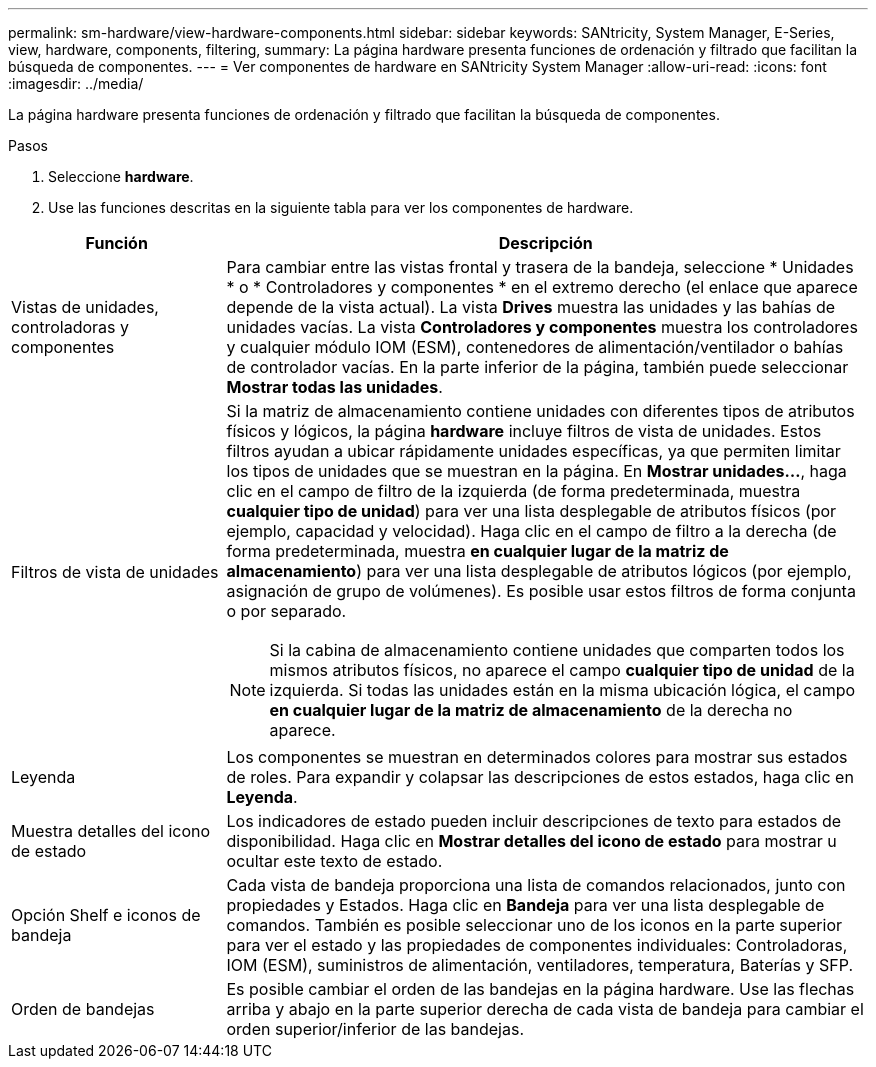 ---
permalink: sm-hardware/view-hardware-components.html 
sidebar: sidebar 
keywords: SANtricity, System Manager, E-Series, view, hardware, components, filtering, 
summary: La página hardware presenta funciones de ordenación y filtrado que facilitan la búsqueda de componentes. 
---
= Ver componentes de hardware en SANtricity System Manager
:allow-uri-read: 
:icons: font
:imagesdir: ../media/


[role="lead"]
La página hardware presenta funciones de ordenación y filtrado que facilitan la búsqueda de componentes.

.Pasos
. Seleccione *hardware*.
. Use las funciones descritas en la siguiente tabla para ver los componentes de hardware.


[cols="25h,~"]
|===
| Función | Descripción 


 a| 
Vistas de unidades, controladoras y componentes
 a| 
Para cambiar entre las vistas frontal y trasera de la bandeja, seleccione * Unidades * o * Controladores y componentes * en el extremo derecho (el enlace que aparece depende de la vista actual). La vista *Drives* muestra las unidades y las bahías de unidades vacías. La vista *Controladores y componentes* muestra los controladores y cualquier módulo IOM (ESM), contenedores de alimentación/ventilador o bahías de controlador vacías. En la parte inferior de la página, también puede seleccionar *Mostrar todas las unidades*.



 a| 
Filtros de vista de unidades
 a| 
Si la matriz de almacenamiento contiene unidades con diferentes tipos de atributos físicos y lógicos, la página *hardware* incluye filtros de vista de unidades. Estos filtros ayudan a ubicar rápidamente unidades específicas, ya que permiten limitar los tipos de unidades que se muestran en la página. En *Mostrar unidades...*, haga clic en el campo de filtro de la izquierda (de forma predeterminada, muestra *cualquier tipo de unidad*) para ver una lista desplegable de atributos físicos (por ejemplo, capacidad y velocidad). Haga clic en el campo de filtro a la derecha (de forma predeterminada, muestra *en cualquier lugar de la matriz de almacenamiento*) para ver una lista desplegable de atributos lógicos (por ejemplo, asignación de grupo de volúmenes). Es posible usar estos filtros de forma conjunta o por separado.

[NOTE]
====
Si la cabina de almacenamiento contiene unidades que comparten todos los mismos atributos físicos, no aparece el campo *cualquier tipo de unidad* de la izquierda. Si todas las unidades están en la misma ubicación lógica, el campo *en cualquier lugar de la matriz de almacenamiento* de la derecha no aparece.

====


 a| 
Leyenda
 a| 
Los componentes se muestran en determinados colores para mostrar sus estados de roles. Para expandir y colapsar las descripciones de estos estados, haga clic en *Leyenda*.



 a| 
Muestra detalles del icono de estado
 a| 
Los indicadores de estado pueden incluir descripciones de texto para estados de disponibilidad. Haga clic en *Mostrar detalles del icono de estado* para mostrar u ocultar este texto de estado.



 a| 
Opción Shelf e iconos de bandeja
 a| 
Cada vista de bandeja proporciona una lista de comandos relacionados, junto con propiedades y Estados. Haga clic en *Bandeja* para ver una lista desplegable de comandos. También es posible seleccionar uno de los iconos en la parte superior para ver el estado y las propiedades de componentes individuales: Controladoras, IOM (ESM), suministros de alimentación, ventiladores, temperatura, Baterías y SFP.



 a| 
Orden de bandejas
 a| 
Es posible cambiar el orden de las bandejas en la página hardware. Use las flechas arriba y abajo en la parte superior derecha de cada vista de bandeja para cambiar el orden superior/inferior de las bandejas.

|===